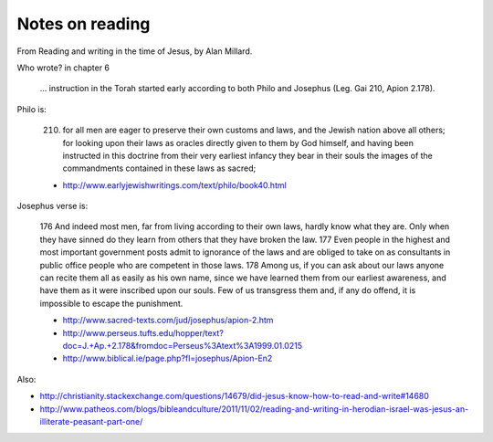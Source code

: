 ################
Notes on reading
################

From Reading and writing in the time of Jesus, by Alan Millard.

Who wrote? in chapter 6

    ... instruction in the Torah started early according to both Philo and
    Josephus (Leg. Gai 210, Apion 2.178).

Philo is:

    210. for all men are eager to preserve their own customs and laws, and the
         Jewish nation above all others; for looking upon their laws as
         oracles directly given to them by God himself, and having been
         instructed in this doctrine from their very earliest infancy they
         bear in their souls the images of the commandments contained in these
         laws as sacred;

    * http://www.earlyjewishwritings.com/text/philo/book40.html

Josephus verse is:

    176 And indeed most men, far from living according to their own laws,
    hardly know what they are. Only when they have sinned do they learn from
    others that they have broken the law. 177 Even people in the highest and
    most important government posts admit to ignorance of the laws and are
    obliged to take on as consultants in public office people who are
    competent in those laws. 178 Among us, if you can ask about our laws
    anyone can recite them all as easily as his own name, since we have
    learned them from our earliest awareness, and have them as it were
    inscribed upon our souls. Few of us transgress them and, if any do offend,
    it is impossible to escape the punishment.

    * http://www.sacred-texts.com/jud/josephus/apion-2.htm
    * http://www.perseus.tufts.edu/hopper/text?doc=J.+Ap.+2.178&fromdoc=Perseus%3Atext%3A1999.01.0215
    * http://www.biblical.ie/page.php?fl=josephus/Apion-En2

Also:

* http://christianity.stackexchange.com/questions/14679/did-jesus-know-how-to-read-and-write#14680
* http://www.patheos.com/blogs/bibleandculture/2011/11/02/reading-and-writing-in-herodian-israel-was-jesus-an-illiterate-peasant-part-one/

